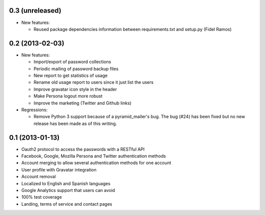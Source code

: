 0.3 (unreleased)
----------------
- New features:

  - Reused package dependencies information between requirements.txt
    and setup.py (Fidel Ramos)

0.2 (2013-02-03)
----------------
- New features:

  - Import/export of password collections
  - Periodic mailing of password backup files
  - New report to get statistics of usage
  - Rename old usage report to users since it just list the users
  - Improve gravatar icon style in the header
  - Make Persona logout more robust
  - Improve the marketing (Twitter and Github links)

- Regressions:

  - Remove Python 3 support because of a pyramid_mailer's bug. The bug (#24)
    has been fixed but no new release has been made as of this writing.

0.1 (2013-01-13)
----------------
- Oauth2 protocol to access the passwords with a RESTful API
- Facebook, Google, Mozilla Persona and Twitter authentication methods
- Account merging to allow several authentication methods for one account
- User profile with Gravatar integration
- Account removal
- Localized to English and Spanish languages
- Google Analytics support that users can avoid
- 100% test coverage
- Landing, terms of service and contact pages
